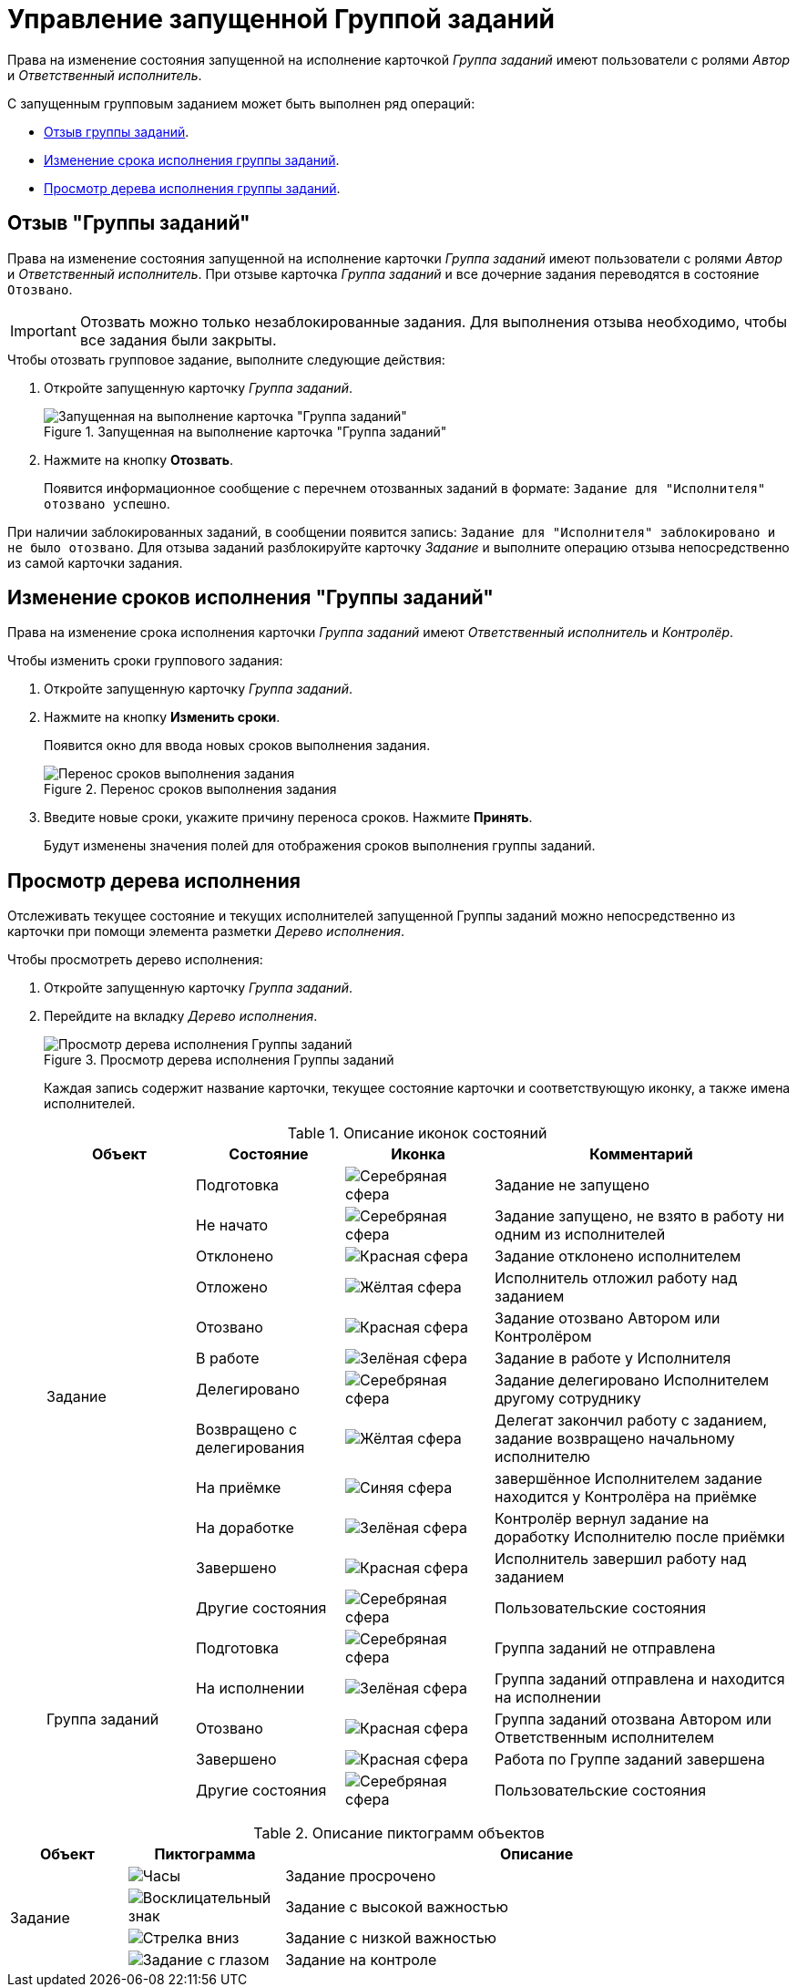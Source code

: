 = Управление запущенной Группой заданий

Права на изменение состояния запущенной на исполнение карточкой _Группа заданий_ имеют пользователи с ролями _Автор_ и _Ответственный исполнитель_.

.С запущенным групповым заданием может быть выполнен ряд операций:
* <<recall-task,Отзыв группы заданий>>.
* <<change-deadline,Изменение срока исполнения группы заданий>>.
* <<view-tree,Просмотр дерева исполнения группы заданий>>.

[#recall-task]
== Отзыв "Группы заданий"

Права на изменение состояния запущенной на исполнение карточки _Группа заданий_ имеют пользователи с ролями _Автор_ и _Ответственный исполнитель_. При отзыве карточка _Группа заданий_ и все дочерние задания переводятся в состояние `Отозвано`.

[IMPORTANT]
====
Отозвать можно только незаблокированные задания. Для выполнения отзыва необходимо, чтобы все задания были закрыты.
====

.Чтобы отозвать групповое задание, выполните следующие действия:
. Откройте запущенную карточку _Группа заданий_.
+
.Запущенная на выполнение карточка "Группа заданий"
image::recall-group.png[Запущенная на выполнение карточка "Группа заданий"]
+
. Нажмите на кнопку *Отозвать*.
+
Появится информационное сообщение с перечнем отозванных заданий в формате: `Задание для "Исполнителя" отозвано успешно`.

При наличии заблокированных заданий, в сообщении появится запись: `Задание для "Исполнителя" заблокировано и не было отозвано`. Для отзыва заданий разблокируйте карточку _Задание_ и выполните операцию отзыва непосредственно из самой карточки задания.

[#change-deadline]
== Изменение сроков исполнения "Группы заданий"

Права на изменение срока исполнения карточки _Группа заданий_ имеют _Ответственный исполнитель_ и _Контролёр_.

.Чтобы изменить сроки группового задания:
. Откройте запущенную карточку _Группа заданий_.
. Нажмите на кнопку *Изменить сроки*.
+
Появится окно для ввода новых сроков выполнения задания.
+
.Перенос сроков выполнения задания
image::task-change-deadline.png[Перенос сроков выполнения задания]
+
. Введите новые сроки, укажите причину переноса сроков. Нажмите *Принять*.
+
Будут изменены значения полей для отображения сроков выполнения группы заданий.

[#view-tree]
== Просмотр дерева исполнения

Отслеживать текущее состояние и текущих исполнителей запущенной Группы заданий можно непосредственно из карточки при помощи элемента разметки _Дерево исполнения_.

.Чтобы просмотреть дерево исполнения:
. Откройте запущенную карточку _Группа заданий_.
. Перейдите на вкладку _Дерево исполнения_.
+
.Просмотр дерева исполнения Группы заданий
image::group-performance-tree.png[Просмотр дерева исполнения Группы заданий]
+
Каждая запись содержит название карточки, текущее состояние карточки и соответствующую иконку, а также имена исполнителей.
+
.Описание иконок состояний
[cols="20%,20%,20%,40%",options="header"]
|===
|Объект |Состояние |Иконка |Комментарий

.12+|Задание

|Подготовка
|image:buttons/ball-silver.png[Серебряная сфера]
|Задание не запущено

|Не начато
|image:buttons/ball-yellow.png[Серебряная сфера]
|Задание запущено, не взято в работу ни одним из исполнителей

|Отклонено
|image:buttons/ball-red.png[Красная сфера]
|Задание отклонено исполнителем

|Отложено
|image:buttons/ball-yellow.png[Жёлтая сфера]
|Исполнитель отложил работу над заданием

|Отозвано
|image:buttons/ball-red.png[Красная сфера]
|Задание отозвано Автором или Контролёром

|В работе
|image:buttons/ball-green.png[Зелёная сфера]
|Задание в работе у Исполнителя

|Делегировано
|image:buttons/ball-silver.png[Серебряная сфера]
|Задание делегировано Исполнителем другому сотруднику

|Возвращено с делегирования
|image:buttons/ball-yellow.png[Жёлтая сфера]
|Делегат закончил работу с заданием, задание возвращено начальному исполнителю

|На приёмке
|image:buttons/ball-blue.png[Синяя сфера]
|завершённое Исполнителем задание находится у Контролёра на приёмке

|На доработке
|image:buttons/ball-green.png[Зелёная сфера]
|Контролёр вернул задание на доработку Исполнителю после приёмки

|Завершено
|image:buttons/ball-red.png[Красная сфера]
|Исполнитель завершил работу над заданием

|Другие состояния
|image:buttons/ball-silver.png[Серебряная сфера]
|Пользовательские состояния

.5+|Группа заданий

|Подготовка
|image:buttons/ball-silver.png[Серебряная сфера]
|Группа заданий не отправлена

|На исполнении
|image:buttons/ball-green.png[Зелёная сфера]
|Группа заданий отправлена и находится на исполнении

|Отозвано
|image:buttons/ball-red.png[Красная сфера]
|Группа заданий отозвана Автором или Ответственным исполнителем

|Завершено
|image:buttons/ball-red.png[Красная сфера]
|Работа по Группе заданий завершена

|Другие состояния
|image:buttons/ball-silver.png[Серебряная сфера]
|Пользовательские состояния
|===

.Описание пиктограмм объектов
[cols="15%,20%,65%",options="header"]
|===
|Объект |Пиктограмма |Описание

.4+|Задание

|image:buttons/clock.png[Часы]
|Задание просрочено

|image:buttons/excl-mark.png[Восклицательный знак]
|Задание с высокой важностью

|image:buttons/arrow-down-blue.png[Стрелка вниз]
|Задание с низкой важностью

|image:buttons/eyed-task.png[Задание с глазом]
|Задание на контроле
|===
